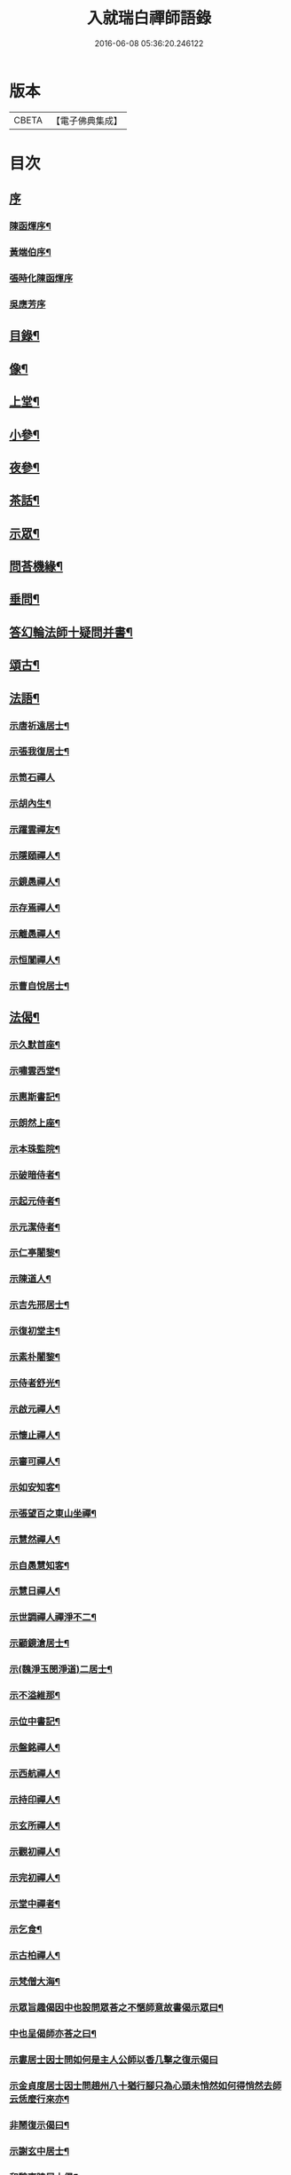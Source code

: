 #+TITLE: 入就瑞白禪師語錄 
#+DATE: 2016-06-08 05:36:20.246122

* 版本
 |     CBETA|【電子佛典集成】|

* 目次
** [[file:KR6q0410_001.txt::001-0749a0][序]]
*** [[file:KR6q0410_001.txt::001-0749a1][陳函煇序¶]]
*** [[file:KR6q0410_001.txt::001-0749a22][黃端伯序¶]]
*** [[file:KR6q0410_001.txt::001-0749a29][張時化陳函煇序]]
*** [[file:KR6q0410_001.txt::001-0749b12][吳應芳序]]
** [[file:KR6q0410_001.txt::001-0749c22][目錄¶]]
** [[file:KR6q0410_001.txt::001-0750b22][像¶]]
** [[file:KR6q0410_001.txt::001-0751a4][上堂¶]]
** [[file:KR6q0410_003.txt::003-0759a3][小參¶]]
** [[file:KR6q0410_003.txt::003-0762a22][夜參¶]]
** [[file:KR6q0410_004.txt::004-0762c3][茶話¶]]
** [[file:KR6q0410_005.txt::005-0769c4][示眾¶]]
** [[file:KR6q0410_006.txt::006-0770c3][問荅機緣¶]]
** [[file:KR6q0410_007.txt::007-0775c22][垂問¶]]
** [[file:KR6q0410_007.txt::007-0776a18][答幻輪法師十疑問并書¶]]
** [[file:KR6q0410_008.txt::008-0777b3][頌古¶]]
** [[file:KR6q0410_010.txt::010-0786c3][法語¶]]
*** [[file:KR6q0410_010.txt::010-0786c4][示唐祈遠居士¶]]
*** [[file:KR6q0410_010.txt::010-0786c14][示張我復居士¶]]
*** [[file:KR6q0410_010.txt::010-0786c29][示笥石禪人]]
*** [[file:KR6q0410_010.txt::010-0787a7][示胡內生¶]]
*** [[file:KR6q0410_010.txt::010-0787a16][示躍雲禪友¶]]
*** [[file:KR6q0410_010.txt::010-0787a26][示隱頤禪人¶]]
*** [[file:KR6q0410_010.txt::010-0787c7][示鏡愚禪人¶]]
*** [[file:KR6q0410_010.txt::010-0787c14][示存焉禪人¶]]
*** [[file:KR6q0410_010.txt::010-0787c21][示離愚禪人¶]]
*** [[file:KR6q0410_010.txt::010-0787c28][示恒闃禪人¶]]
*** [[file:KR6q0410_010.txt::010-0788a2][示曹自悅居士¶]]
** [[file:KR6q0410_010.txt::010-0788a9][法偈¶]]
*** [[file:KR6q0410_010.txt::010-0788a10][示久默首座¶]]
*** [[file:KR6q0410_010.txt::010-0788a13][示嘯雲西堂¶]]
*** [[file:KR6q0410_010.txt::010-0788a16][示惠斯書記¶]]
*** [[file:KR6q0410_010.txt::010-0788a18][示朗然上座¶]]
*** [[file:KR6q0410_010.txt::010-0788a21][示本珠監院¶]]
*** [[file:KR6q0410_010.txt::010-0788a23][示破暗侍者¶]]
*** [[file:KR6q0410_010.txt::010-0788a25][示起元侍者¶]]
*** [[file:KR6q0410_010.txt::010-0788a27][示元潔侍者¶]]
*** [[file:KR6q0410_010.txt::010-0788a29][示仁亭闍黎¶]]
*** [[file:KR6q0410_010.txt::010-0788b4][示陳道人¶]]
*** [[file:KR6q0410_010.txt::010-0788b11][示吉先邢居士¶]]
*** [[file:KR6q0410_010.txt::010-0788b18][示復初堂主¶]]
*** [[file:KR6q0410_010.txt::010-0788b21][示素朴闍黎¶]]
*** [[file:KR6q0410_010.txt::010-0788b25][示侍者舒光¶]]
*** [[file:KR6q0410_010.txt::010-0788b28][示啟元禪人¶]]
*** [[file:KR6q0410_010.txt::010-0788c3][示懷止禪人¶]]
*** [[file:KR6q0410_010.txt::010-0788c7][示審可禪人¶]]
*** [[file:KR6q0410_010.txt::010-0788c11][示如安知客¶]]
*** [[file:KR6q0410_010.txt::010-0788c14][示張望百之東山坐禪¶]]
*** [[file:KR6q0410_010.txt::010-0788c20][示慧然禪人¶]]
*** [[file:KR6q0410_010.txt::010-0788c24][示自愚慧知客¶]]
*** [[file:KR6q0410_010.txt::010-0788c29][示慧日禪人¶]]
*** [[file:KR6q0410_010.txt::010-0789a3][示世調禪人禪淨不二¶]]
*** [[file:KR6q0410_010.txt::010-0789a7][示顧鏡滄居士¶]]
*** [[file:KR6q0410_010.txt::010-0789a11][示(魏淨玉閔淨道)二居士¶]]
*** [[file:KR6q0410_010.txt::010-0789a16][示不溢維那¶]]
*** [[file:KR6q0410_010.txt::010-0789a19][示位中書記¶]]
*** [[file:KR6q0410_010.txt::010-0789a22][示盤銘禪人¶]]
*** [[file:KR6q0410_010.txt::010-0789a26][示西航禪人¶]]
*** [[file:KR6q0410_010.txt::010-0789a30][示持印禪人¶]]
*** [[file:KR6q0410_010.txt::010-0789b3][示玄所禪人¶]]
*** [[file:KR6q0410_010.txt::010-0789b5][示觀初禪人¶]]
*** [[file:KR6q0410_010.txt::010-0789b8][示完初禪人¶]]
*** [[file:KR6q0410_010.txt::010-0789b11][示堂中禪者¶]]
*** [[file:KR6q0410_010.txt::010-0789b14][示乞食¶]]
*** [[file:KR6q0410_010.txt::010-0789b17][示古柏禪人¶]]
*** [[file:KR6q0410_010.txt::010-0789b20][示梵僧大海¶]]
*** [[file:KR6q0410_010.txt::010-0789b23][示眾旨趣偈因中也設問眾荅之不愜師意故書偈示眾曰¶]]
*** [[file:KR6q0410_010.txt::010-0789b26][中也呈偈師亦荅之曰¶]]
*** [[file:KR6q0410_010.txt::010-0789b28][示婁居士因士問如何是主人公師以香几擊之復示偈曰]]
*** [[file:KR6q0410_010.txt::010-0789c4][示金貞度居士因士問趙州八十猶行腳只為心頭未悄然如何得悄然去師云恁麼行來亦¶]]
*** [[file:KR6q0410_010.txt::010-0789c5][非鬧復示偈曰¶]]
*** [[file:KR6q0410_010.txt::010-0789c8][示謝玄中居士¶]]
*** [[file:KR6q0410_010.txt::010-0789c10][和魏東曉居士偈¶]]
*** [[file:KR6q0410_010.txt::010-0789c13][示黃蜃濤居士¶]]
*** [[file:KR6q0410_010.txt::010-0789c16][示長興眾居士¶]]
*** [[file:KR6q0410_010.txt::010-0789c20][示李警菴¶]]
*** [[file:KR6q0410_010.txt::010-0789c23][示姚居士¶]]
*** [[file:KR6q0410_010.txt::010-0789c26][示方居士¶]]
*** [[file:KR6q0410_010.txt::010-0789c29][示沈仁叔居士¶]]
*** [[file:KR6q0410_010.txt::010-0790a3][示江弘之居士¶]]
*** [[file:KR6q0410_010.txt::010-0790a5][示江猶甫居士¶]]
*** [[file:KR6q0410_010.txt::010-0790a8][示興國眾居士求偈¶]]
*** [[file:KR6q0410_010.txt::010-0790a18][示信豊眾居士¶]]
*** [[file:KR6q0410_010.txt::010-0790b5][示鍾魁所居士¶]]
*** [[file:KR6q0410_010.txt::010-0790b8][題自性彌陀¶]]
*** [[file:KR6q0410_010.txt::010-0790b12][降魔偈¶]]
*** [[file:KR6q0410_010.txt::010-0790b15][擬荅復禮法師¶]]
*** [[file:KR6q0410_010.txt::010-0790b19][付袈裟¶]]
*** [[file:KR6q0410_010.txt::010-0790b22][付拄杖¶]]
** [[file:KR6q0410_011.txt::011-0790c3][歌贊銘說敘疏佛事¶]]
*** [[file:KR6q0410_011.txt::011-0790c3][歌]]
**** [[file:KR6q0410_011.txt::011-0790c4][十二時歌¶]]
**** [[file:KR6q0410_011.txt::011-0790c29][牧童歌(因看慈明禪師牧童歌故作此和之)¶]]
**** [[file:KR6q0410_011.txt::011-0791a11][贈頑石禪友歌¶]]
**** [[file:KR6q0410_011.txt::011-0791a30][草龕歌(師初住崆峒寥無一物搆箬屋縳草龕以居之故有此歌)¶]]
*** [[file:KR6q0410_011.txt::011-0791b10][贊]]
**** [[file:KR6q0410_011.txt::011-0791b11][雪山像贊¶]]
**** [[file:KR6q0410_011.txt::011-0791b14][圓相半身佛贊¶]]
**** [[file:KR6q0410_011.txt::011-0791b17][觀音大士像贊¶]]
**** [[file:KR6q0410_011.txt::011-0791b19][心經觀音像贊¶]]
**** [[file:KR6q0410_011.txt::011-0791b22][釋迦文佛像贊¶]]
**** [[file:KR6q0410_011.txt::011-0791b26][水月觀音像贊¶]]
**** [[file:KR6q0410_011.txt::011-0791b30][達磨大師像贊¶]]
**** [[file:KR6q0410_011.txt::011-0791c5][達磨渡江像贊¶]]
**** [[file:KR6q0410_011.txt::011-0791c8][達磨面壁像贊¶]]
**** [[file:KR6q0410_011.txt::011-0791c10][達磨西歸像贊¶]]
**** [[file:KR6q0410_011.txt::011-0791c13][玉彌勒佛贊¶]]
**** [[file:KR6q0410_011.txt::011-0791c17][高峰大師半身像贊¶]]
**** [[file:KR6q0410_011.txt::011-0791c21][手捧寶塔羅漢像贊¶]]
**** [[file:KR6q0410_011.txt::011-0791c24][呂巖真人像贊¶]]
**** [[file:KR6q0410_011.txt::011-0791c27][平之畫無量壽佛像為母慶誕請贊¶]]
**** [[file:KR6q0410_011.txt::011-0791c30][雲門先和尚真贊(四首)¶]]
**** [[file:KR6q0410_011.txt::011-0792a13][雪關禪師像贊¶]]
**** [[file:KR6q0410_011.txt::011-0792a16][無礙像請贊¶]]
**** [[file:KR6q0410_011.txt::011-0792a19][道興小像請贊¶]]
**** [[file:KR6q0410_011.txt::011-0792a22][烏鎮密印寺虛懷小像贊¶]]
**** [[file:KR6q0410_011.txt::011-0792a25][慧心小像請贊¶]]
**** [[file:KR6q0410_011.txt::011-0792a28][道詮小像請贊¶]]
**** [[file:KR6q0410_011.txt::011-0792a30][黃唇濤居士為母真請贊¶]]
**** [[file:KR6q0410_011.txt::011-0792b3][蕭月瑞居士為母真請贊¶]]
**** [[file:KR6q0410_011.txt::011-0792b6][自題¶]]
*** [[file:KR6q0410_011.txt::011-0793a4][銘]]
**** [[file:KR6q0410_011.txt::011-0793a5][硯瓦銘¶]]
**** [[file:KR6q0410_011.txt::011-0793a10][銅香爐銘¶]]
*** [[file:KR6q0410_011.txt::011-0793a12][說]]
**** [[file:KR6q0410_011.txt::011-0793a13][尊稱達磨正宗說¶]]
**** [[file:KR6q0410_011.txt::011-0793a28][達磨西來說¶]]
**** [[file:KR6q0410_011.txt::011-0793b12][恕己說¶]]
**** [[file:KR6q0410_011.txt::011-0793b18][開爐說¶]]
**** [[file:KR6q0410_011.txt::011-0793c3][辯率發微說¶]]
**** [[file:KR6q0410_011.txt::011-0793c20][藏經述意說¶]]
**** [[file:KR6q0410_011.txt::011-0793c27][戒約說¶]]
*** [[file:KR6q0410_011.txt::011-0794a6][敘]]
**** [[file:KR6q0410_011.txt::011-0794a7][戒殺或問敘¶]]
*** [[file:KR6q0410_011.txt::011-0794a26][疏]]
**** [[file:KR6q0410_011.txt::011-0794a27][募茶疏¶]]
**** [[file:KR6q0410_011.txt::011-0794b3][乞米疏¶]]
**** [[file:KR6q0410_011.txt::011-0794b7][重修洞山祖塔題辭¶]]
*** [[file:KR6q0410_011.txt::011-0794b14][佛事¶]]
**** [[file:KR6q0410_011.txt::011-0794b15][為啟明舉火¶]]
**** [[file:KR6q0410_011.txt::011-0794b20][為心光舉火¶]]
**** [[file:KR6q0410_011.txt::011-0794b24][為亡僧舉火¶]]
**** [[file:KR6q0410_011.txt::011-0794b29][為奇風舉火¶]]
**** [[file:KR6q0410_011.txt::011-0794c3][為玉章舉火¶]]
**** [[file:KR6q0410_011.txt::011-0794c8][為覺元舉火¶]]
**** [[file:KR6q0410_011.txt::011-0794c12][為明軌上座入塔¶]]
**** [[file:KR6q0410_011.txt::011-0794c20][為矩耆二上座入塔¶]]
**** [[file:KR6q0410_011.txt::011-0794c25][掃雲門散木先和尚塔二則¶]]
**** [[file:KR6q0410_011.txt::011-0795a6][掃百丈大智祖塔¶]]
** [[file:KR6q0410_012.txt::012-0795b3][詩偈¶]]
*** [[file:KR6q0410_012.txt::012-0795b4][遊雲門十詠¶]]
**** [[file:KR6q0410_012.txt::012-0795b5][尋路¶]]
**** [[file:KR6q0410_012.txt::012-0795b7][上爐峰¶]]
**** [[file:KR6q0410_012.txt::012-0795b9][陟嶮¶]]
**** [[file:KR6q0410_012.txt::012-0795b11][絕頂¶]]
**** [[file:KR6q0410_012.txt::012-0795b13][下石屋¶]]
**** [[file:KR6q0410_012.txt::012-0795b15][過梅塢¶]]
**** [[file:KR6q0410_012.txt::012-0795b17][宿旃檀林¶]]
**** [[file:KR6q0410_012.txt::012-0795b19][禹陵¶]]
**** [[file:KR6q0410_012.txt::012-0795b21][樵風徑¶]]
**** [[file:KR6q0410_012.txt::012-0795b23][問歸¶]]
*** [[file:KR6q0410_012.txt::012-0795b25][遊雲棲五雲峰¶]]
*** [[file:KR6q0410_012.txt::012-0795b28][登投子有感¶]]
*** [[file:KR6q0410_012.txt::012-0795c2][山居雜詠(前五首紹興鐵壁山居作後七首潛山皖山習靜作)¶]]
*** [[file:KR6q0410_012.txt::012-0795c25][和桐城何太師探五印寺藏主偈(三首)¶]]
*** [[file:KR6q0410_012.txt::012-0796a2][和陽明先生良知偈(二首)¶]]
*** [[file:KR6q0410_012.txt::012-0796a7][和具足師弟活埋偈¶]]
*** [[file:KR6q0410_012.txt::012-0796a10][和李其張梅詩韻¶]]
*** [[file:KR6q0410_012.txt::012-0796a13][題龍華寺¶]]
*** [[file:KR6q0410_012.txt::012-0796a16][龍華八境(并引)¶]]
**** [[file:KR6q0410_012.txt::012-0796a20][彌勒峰¶]]
**** [[file:KR6q0410_012.txt::012-0796a23][青龍崗¶]]
**** [[file:KR6q0410_012.txt::012-0796a26][象玉峰¶]]
**** [[file:KR6q0410_012.txt::012-0796a29][獅子巖¶]]
**** [[file:KR6q0410_012.txt::012-0796b2][寶珠池¶]]
**** [[file:KR6q0410_012.txt::012-0796b5][花石澗¶]]
**** [[file:KR6q0410_012.txt::012-0796b8][六和泉¶]]
**** [[file:KR6q0410_012.txt::012-0796b11][天井嶺¶]]
*** [[file:KR6q0410_012.txt::012-0796b14][和唐祈遠居士韻¶]]
*** [[file:KR6q0410_012.txt::012-0796b18][師登天台護國寺祈遠居士以六絕送行師用原韻以復之¶]]
*** [[file:KR6q0410_012.txt::012-0796c2][退隱崆峒居士仍用前韻以六絕送行為三請之意亦用原韻復之¶]]
*** [[file:KR6q0410_012.txt::012-0796c15][乙亥春登天台步阮仙韻¶]]
*** [[file:KR6q0410_012.txt::012-0796c18][護國即景四絕]]
**** [[file:KR6q0410_012.txt::012-0796c19][紫霞峰¶]]
**** [[file:KR6q0410_012.txt::012-0796c21][玉印峰¶]]
**** [[file:KR6q0410_012.txt::012-0796c23][舍利塔¶]]
**** [[file:KR6q0410_012.txt::012-0796c25][蓮花池¶]]
*** [[file:KR6q0410_012.txt::012-0796c27][遊桃源洞¶]]
*** [[file:KR6q0410_012.txt::012-0796c29][宿慈雲寺]]
*** [[file:KR6q0410_012.txt::012-0797a4][登高明寺¶]]
*** [[file:KR6q0410_012.txt::012-0797a6][遊國清寺兼贈不訛禪者¶]]
*** [[file:KR6q0410_012.txt::012-0797a8][再遊桃源至普光寺贈了心大德¶]]
*** [[file:KR6q0410_012.txt::012-0797a11][過香柏峰同達虛坐月茶次即事¶]]
*** [[file:KR6q0410_012.txt::012-0797a14][丙子季冬祈遠居士浼竹知到崆峒接師回弁岳以五絕送行師和原韻以慰竹知辛勤云¶]]
*** [[file:KR6q0410_012.txt::012-0797a25][回首座久默¶]]
*** [[file:KR6q0410_012.txt::012-0797a28][復方大方居士偈(步韻)¶]]
*** [[file:KR6q0410_012.txt::012-0797b3][和友人¶]]
*** [[file:KR6q0410_012.txt::012-0797b6][靜坐偶作¶]]
*** [[file:KR6q0410_012.txt::012-0797b9][除夜¶]]
*** [[file:KR6q0410_012.txt::012-0797b12][聞爆竹聲¶]]
*** [[file:KR6q0410_012.txt::012-0797b14][渡江即事¶]]
*** [[file:KR6q0410_012.txt::012-0797b16][題弁窩池古柏¶]]
*** [[file:KR6q0410_012.txt::012-0797b19][題紅蓮¶]]
*** [[file:KR6q0410_012.txt::012-0797b23][題竹勁鞭¶]]
*** [[file:KR6q0410_012.txt::012-0797b29][題扇¶]]
*** [[file:KR6q0410_012.txt::012-0797c4][飛來峰¶]]
*** [[file:KR6q0410_012.txt::012-0797c10][塢口圓覺潭¶]]
*** [[file:KR6q0410_012.txt::012-0797c15][龍松¶]]
*** [[file:KR6q0410_012.txt::012-0797c17][藤如意¶]]
*** [[file:KR6q0410_012.txt::012-0797c20][雪¶]]
*** [[file:KR6q0410_012.txt::012-0797c26][霧¶]]
*** [[file:KR6q0410_012.txt::012-0797c30][漁家傲詠雪¶]]
*** [[file:KR6q0410_012.txt::012-0798a5][漁家傲自慶¶]]
*** [[file:KR6q0410_012.txt::012-0798a10][風月比懷¶]]
*** [[file:KR6q0410_012.txt::012-0798a14][窗前梅¶]]
*** [[file:KR6q0410_012.txt::012-0798a17][窗前竹¶]]
*** [[file:KR6q0410_012.txt::012-0798a20][嶺頭松¶]]
*** [[file:KR6q0410_012.txt::012-0798a22][尋山至崆峒]]
*** [[file:KR6q0410_012.txt::012-0798a27][結茆¶]]
*** [[file:KR6q0410_012.txt::012-0798a30][上梁日落雪¶]]
*** [[file:KR6q0410_012.txt::012-0798b3][草龕¶]]
*** [[file:KR6q0410_012.txt::012-0798b5][別崆峒]]
*** [[file:KR6q0410_012.txt::012-0798b8][南雲山慧燈寺即景]]
**** [[file:KR6q0410_012.txt::012-0798b10][鳳翔峰¶]]
**** [[file:KR6q0410_012.txt::012-0798b13][獅子巷¶]]
**** [[file:KR6q0410_012.txt::012-0798b15][化龍泉¶]]
**** [[file:KR6q0410_012.txt::012-0798b17][象鼻坡¶]]
**** [[file:KR6q0410_012.txt::012-0798b19][放生池¶]]
**** [[file:KR6q0410_012.txt::012-0798b21][遊魚嶼¶]]
**** [[file:KR6q0410_012.txt::012-0798b23][天生蓮¶]]
**** [[file:KR6q0410_012.txt::012-0798b25][缽盂山¶]]
**** [[file:KR6q0410_012.txt::012-0798b27][盤龍澗¶]]
**** [[file:KR6q0410_012.txt::012-0798b29][香爐峰¶]]
*** [[file:KR6q0410_012.txt::012-0798c2][聞梆聲示眾¶]]
*** [[file:KR6q0410_012.txt::012-0798c5][初夏挽春¶]]
*** [[file:KR6q0410_012.txt::012-0798c8][夏日即事¶]]
*** [[file:KR6q0410_012.txt::012-0798c11][蚊虫示眾¶]]
*** [[file:KR6q0410_012.txt::012-0798c14][雙茶點翠¶]]
*** [[file:KR6q0410_012.txt::012-0798c17][並頭蓮示眾¶]]
*** [[file:KR6q0410_013.txt::013-0799a4][再住贛州崆峒山¶]]
*** [[file:KR6q0410_013.txt::013-0799a8][崆峒諸景]]
**** [[file:KR6q0410_013.txt::013-0799a9][緣起¶]]
**** [[file:KR6q0410_013.txt::013-0799a26][崆峒即景(并引)¶]]
***** [[file:KR6q0410_013.txt::013-0799a26][引]]
***** [[file:KR6q0410_013.txt::013-0799b11][五位山¶]]
***** [[file:KR6q0410_013.txt::013-0799b14][寶蓋峰¶]]
***** [[file:KR6q0410_013.txt::013-0799b16][金鏢峰¶]]
***** [[file:KR6q0410_013.txt::013-0799b18][仙人崖¶]]
***** [[file:KR6q0410_013.txt::013-0799b20][寶鏡池¶]]
***** [[file:KR6q0410_013.txt::013-0799b23][龍頭泉¶]]
***** [[file:KR6q0410_013.txt::013-0799b25][龜石崖¶]]
***** [[file:KR6q0410_013.txt::013-0799b28][虎兒石¶]]
**** [[file:KR6q0410_013.txt::013-0799b30][又題四景(并引)¶]]
***** [[file:KR6q0410_013.txt::013-0799b30][引]]
***** [[file:KR6q0410_013.txt::013-0799c9][瀑布泉¶]]
***** [[file:KR6q0410_013.txt::013-0799c12][五龍湫¶]]
***** [[file:KR6q0410_013.txt::013-0799c14][蹲鳳嶺¶]]
***** [[file:KR6q0410_013.txt::013-0799c17][飛龍崗¶]]
*** [[file:KR6q0410_013.txt::013-0799c20][錦花水(并引)¶]]
*** [[file:KR6q0410_013.txt::013-0799c25][崆峒即景(十四絕)¶]]
**** [[file:KR6q0410_013.txt::013-0799c25][極果巔]]
**** [[file:KR6q0410_013.txt::013-0799c28][奇峰¶]]
**** [[file:KR6q0410_013.txt::013-0799c30][紗帽石]]
**** [[file:KR6q0410_013.txt::013-0800a4][觀音嵒¶]]
**** [[file:KR6q0410_013.txt::013-0800a7][清涼嵒¶]]
**** [[file:KR6q0410_013.txt::013-0800a9][眠牛石¶]]
**** [[file:KR6q0410_013.txt::013-0800a12][一脈泉¶]]
**** [[file:KR6q0410_013.txt::013-0800a14][石鏟峰¶]]
**** [[file:KR6q0410_013.txt::013-0800a17][石鯉峰¶]]
**** [[file:KR6q0410_013.txt::013-0800a20][崆峒水口¶]]
**** [[file:KR6q0410_013.txt::013-0800a23][羅漢松¶]]
**** [[file:KR6q0410_013.txt::013-0800a26][空王墳¶]]
**** [[file:KR6q0410_013.txt::013-0800a29][懶漢床¶]]
**** [[file:KR6q0410_013.txt::013-0800b2][甶石¶]]
*** [[file:KR6q0410_013.txt::013-0800b5][崆峒家法十偈¶]]
*** [[file:KR6q0410_013.txt::013-0800b26][春遊崆峒¶]]
*** [[file:KR6q0410_013.txt::013-0800b30][清明日偕諸子遊奇峰¶]]
*** [[file:KR6q0410_013.txt::013-0800c3][過雲龍山¶]]
*** [[file:KR6q0410_013.txt::013-0800c6][觀奇雲偈(并敘)¶]]
*** [[file:KR6q0410_013.txt::013-0800c16][陳乾所居士捐資為師造一團瓢立春前五日而始落成時諸弟子各呈偈頌以為慶意師亦¶]]
*** [[file:KR6q0410_013.txt::013-0800c17][示之以偈¶]]
*** [[file:KR6q0410_013.txt::013-0800c21][警浣菜¶]]
*** [[file:KR6q0410_013.txt::013-0800c24][新正雪覆絳桃(贈雲隱)¶]]
*** [[file:KR6q0410_013.txt::013-0800c27][師居崆峒養病無事每敲禪板自適或禪人請問工夫隨敲示之一日示之以偈¶]]
*** [[file:KR6q0410_013.txt::013-0801a2][聞盡眉聲¶]]
*** [[file:KR6q0410_013.txt::013-0801a5][送克歸維那回浙¶]]
*** [[file:KR6q0410_013.txt::013-0801a8][示諸禪客¶]]
*** [[file:KR6q0410_013.txt::013-0801a14][贈宗侯朱南美居士¶]]
*** [[file:KR6q0410_013.txt::013-0801a19][侍御張瑤碧求偈¶]]
*** [[file:KR6q0410_013.txt::013-0801a22][老病感懷¶]]
*** [[file:KR6q0410_013.txt::013-0801a26][己卯夏經行失跌因傷手有感¶]]
*** [[file:KR6q0410_013.txt::013-0801a29][題弁山龍華寺種樹]]
*** [[file:KR6q0410_013.txt::013-0801b4][答給諫熊青嶼次原韻¶]]
*** [[file:KR6q0410_013.txt::013-0801b7][題百丈諸景¶]]
**** [[file:KR6q0410_013.txt::013-0801b11][百丈寺¶]]
**** [[file:KR6q0410_013.txt::013-0801b13][大雄峰¶]]
**** [[file:KR6q0410_013.txt::013-0801b16][大智塔¶]]
**** [[file:KR6q0410_013.txt::013-0801b19][缽盂峰¶]]
**** [[file:KR6q0410_013.txt::013-0801b22][錫杖峰¶]]
**** [[file:KR6q0410_013.txt::013-0801b24][釋迦峰¶]]
**** [[file:KR6q0410_013.txt::013-0801b26][迦葉峰¶]]
**** [[file:KR6q0410_013.txt::013-0801b29][鳳凰窩¶]]
**** [[file:KR6q0410_013.txt::013-0801c2][石筍¶]]
**** [[file:KR6q0410_013.txt::013-0801c5][七星橋¶]]
**** [[file:KR6q0410_013.txt::013-0801c8][師表閣¶]]
**** [[file:KR6q0410_013.txt::013-0801c10][野狐巖¶]]
**** [[file:KR6q0410_013.txt::013-0801c13][靈景亭¶]]
**** [[file:KR6q0410_013.txt::013-0801c15][大義石¶]]
**** [[file:KR6q0410_013.txt::013-0801c18][黃犬墳¶]]
**** [[file:KR6q0410_013.txt::013-0801c21][木人墓¶]]
**** [[file:KR6q0410_013.txt::013-0801c23][大夫松¶]]
**** [[file:KR6q0410_013.txt::013-0801c26][龍蟠石¶]]
**** [[file:KR6q0410_013.txt::013-0801c28][駐蹕山¶]]
**** [[file:KR6q0410_013.txt::013-0801c30][三旋嶺¶]]
*** [[file:KR6q0410_013.txt::013-0802a1][洞山即景五絕]]
**** [[file:KR6q0410_013.txt::013-0802a4][洞山寺¶]]
**** [[file:KR6q0410_013.txt::013-0802a7][和尚峰¶]]
**** [[file:KR6q0410_013.txt::013-0802a10][五位橋¶]]
**** [[file:KR6q0410_013.txt::013-0802a12][逄渠橋¶]]
**** [[file:KR6q0410_013.txt::013-0802a15][登雲居室¶]]
*** [[file:KR6q0410_013.txt::013-0802a19][美僧四調¶]]
*** [[file:KR6q0410_013.txt::013-0802a28][山居四儀調¶]]
*** [[file:KR6q0410_013.txt::013-0802b7][四儀禪調¶]]
*** [[file:KR6q0410_013.txt::013-0802b20][警世四調¶]]
** [[file:KR6q0410_014.txt::014-0803a3][書復¶]]
*** [[file:KR6q0410_014.txt::014-0803a4][住龍華復唐司馬存憶沈司寇何山請主白雀寺啟¶]]
*** [[file:KR6q0410_014.txt::014-0803b9][住龍華復韓太史求仲潘侍御青蓮請主白雀寺啟¶]]
*** [[file:KR6q0410_014.txt::014-0803c2][住龍華復孝廉史汝諧啟¶]]
*** [[file:KR6q0410_014.txt::014-0803c8][住龍華復吳太史(觀我)¶]]
*** [[file:KR6q0410_014.txt::014-0803c30][住龍華與唐孝廉(祈遠)¶]]
*** [[file:KR6q0410_014.txt::014-0804a16][囑託¶]]
*** [[file:KR6q0410_014.txt::014-0804a30][別]]
*** [[file:KR6q0410_014.txt::014-0804b6][住龍華復沈司寇(何山)¶]]
*** [[file:KR6q0410_014.txt::014-0804b11][住龍華復嚴比部(充涵)¶]]
*** [[file:KR6q0410_014.txt::014-0804b19][住龍華復邢文學(吉先)¶]]
*** [[file:KR6q0410_014.txt::014-0804b30][住龍華復周廣文(身為)]]
*** [[file:KR6q0410_014.txt::014-0804c28][住龍華復史文學(穎水)¶]]
*** [[file:KR6q0410_014.txt::014-0805a7][住弁山復俞文學(浪澄)¶]]
*** [[file:KR6q0410_014.txt::014-0805a15][住弁山復丁文學(子敬)¶]]
*** [[file:KR6q0410_014.txt::014-0805a26][住弁山復沈文學(仁叔)¶]]
*** [[file:KR6q0410_014.txt::014-0805b11][住弁山復嚴文學(季玉)¶]]
*** [[file:KR6q0410_014.txt::014-0805b17][住弁山復張居士¶]]
*** [[file:KR6q0410_014.txt::014-0805b26][住弁山與湛初懷悅二居士¶]]
*** [[file:KR6q0410_014.txt::014-0805c6][住弁山與吳居士(曉菴)¶]]
*** [[file:KR6q0410_014.txt::014-0805c12][住弁山與首座(久默)¶]]
*** [[file:KR6q0410_014.txt::014-0805c20][住弁山復禪者(石門)¶]]
*** [[file:KR6q0410_014.txt::014-0805c30][住弁山復禪友悟空]]
*** [[file:KR6q0410_015.txt::015-0806b4][住弁山復唐大總憲(存憶)¶]]
*** [[file:KR6q0410_015.txt::015-0806b23][住弁山復周羽士(三畏)¶]]
*** [[file:KR6q0410_015.txt::015-0806c2][住天台復沈司寇(何山)¶]]
*** [[file:KR6q0410_015.txt::015-0806c6][住天台復陳吏部(木叔二篇)¶]]
*** [[file:KR6q0410_015.txt::015-0806c24][住天台復嚴文學(渟之)¶]]
*** [[file:KR6q0410_015.txt::015-0807a5][住天台復嚴文學(季玉)¶]]
*** [[file:KR6q0410_015.txt::015-0807a26][住天台復丁文學(子敬)¶]]
*** [[file:KR6q0410_015.txt::015-0807b6][住天台復沈文學(仁叔)¶]]
*** [[file:KR6q0410_015.txt::015-0807b25][住崆峒復唐總憲(存憶)¶]]
*** [[file:KR6q0410_015.txt::015-0807c3][復婁文學(抱玄)¶]]
*** [[file:KR6q0410_015.txt::015-0807c19][復魏文學(東曉)¶]]
*** [[file:KR6q0410_015.txt::015-0807c30][復嚴比部(充涵)¶]]
*** [[file:KR6q0410_015.txt::015-0808a11][復唐孝廉(祈遠二篇)¶]]
*** [[file:KR6q0410_015.txt::015-0808b5][復賴居士¶]]
*** [[file:KR6q0410_015.txt::015-0808b11][復丁文學(子敬)¶]]
*** [[file:KR6q0410_015.txt::015-0808b24][復鍾居士(玉所)¶]]
*** [[file:KR6q0410_015.txt::015-0808b30][復席居士(珍宇)]]
*** [[file:KR6q0410_015.txt::015-0808c10][復鮑文學(思薰)¶]]
*** [[file:KR6q0410_015.txt::015-0808c22][復余文學(萬容)¶]]
*** [[file:KR6q0410_015.txt::015-0808c30][復泰和禪客(恒明)]]
*** [[file:KR6q0410_015.txt::015-0809a17][復山主李居士(明吾)¶]]
*** [[file:KR6q0410_015.txt::015-0809a28][復龍華久默上座¶]]
*** [[file:KR6q0410_015.txt::015-0809b6][復護國嘯雲上座(二篇)¶]]
*** [[file:KR6q0410_015.txt::015-0809b28][復禪者(念微)¶]]
*** [[file:KR6q0410_015.txt::015-0809c8][與西堂(中也)¶]]
*** [[file:KR6q0410_015.txt::015-0809c13][復禪者(位中)¶]]
*** [[file:KR6q0410_015.txt::015-0809c19][復禪者(懸㘞二篇)¶]]
*** [[file:KR6q0410_016.txt::016-0810b4][住崆峒山復洪都　建安國主請住百丈山啟¶]]
*** [[file:KR6q0410_016.txt::016-0810c2][住百丈上　建安國主(已下皆百丈書)¶]]
*** [[file:KR6q0410_016.txt::016-0810c15][上大宗侯(南美)¶]]
*** [[file:KR6q0410_016.txt::016-0810c25][復越州鄉紳大司馬王峨雲請回顯聖寺啟¶]]
*** [[file:KR6q0410_016.txt::016-0811a2][復祁侍御(世培)¶]]
*** [[file:KR6q0410_016.txt::016-0811a17][復祁文學(驥超)¶]]
*** [[file:KR6q0410_016.txt::016-0811a27][上潘藩憲(青蓮)¶]]
*** [[file:KR6q0410_016.txt::016-0811b7][與劉鄉紳(振宇)¶]]
*** [[file:KR6q0410_016.txt::016-0811b18][復贛城眾鄉紳文學公請回虔啟¶]]
*** [[file:KR6q0410_016.txt::016-0811b27][與張侍御(瑤碧)¶]]
** [[file:KR6q0410_016.txt::016-0811c7][參請因緣¶]]
** [[file:KR6q0410_016.txt::016-0812a30][行腳¶]]
** [[file:KR6q0410_016.txt::016-0813b9][附來書¶]]
*** [[file:KR6q0410_016.txt::016-0813b10][給諫陶虎溪侍御倪三蘭等請師主護國啟¶]]
*** [[file:KR6q0410_016.txt::016-0813b21][大司馬王峨雲請師主護國啟¶]]
*** [[file:KR6q0410_016.txt::016-0813b29][文林郎許惺臺陳奕垣率眾請師書¶]]
*** [[file:KR6q0410_016.txt::016-0813c7][吏部陳木叔上師書(二篇)¶]]
*** [[file:KR6q0410_016.txt::016-0814a9][孝廉吳芝菴上師書¶]]
*** [[file:KR6q0410_016.txt::016-0814a18][刑部尚書沈何山請師書¶]]
*** [[file:KR6q0410_016.txt::016-0814a22][孝廉唐祈遠請師書¶]]
*** [[file:KR6q0410_016.txt::016-0814a28][總憲唐存憶居士上師書¶]]
*** [[file:KR6q0410_016.txt::016-0814b8][越州鄉紳請回顯聖寺啟四函¶]]
*** [[file:KR6q0410_016.txt::016-0814b9][大司馬王峨雲請師書¶]]
*** [[file:KR6q0410_016.txt::016-0814b14][侍御祁世培請師書¶]]
*** [[file:KR6q0410_016.txt::016-0814c4][文學祁驥超請師書¶]]
*** [[file:KR6q0410_016.txt::016-0814c26][文學張懿才(顯聖山主)¶]]
*** [[file:KR6q0410_016.txt::016-0815a9][贛城鄉紳文學盧觀象謝讚杜郁之蕭良相等眾居士請師回虔公啟¶]]
** [[file:KR6q0410_017.txt::017-0815c3][塔銘傳¶]]
*** [[file:KR6q0410_017.txt::017-0815c4][塔銘¶]]
*** [[file:KR6q0410_017.txt::017-0818a6][傳¶]]
** [[file:KR6q0410_018.txt::018-0820a3][行狀¶]]
*** [[file:KR6q0410_018.txt::018-0820a3][大音狀]]
*** [[file:KR6q0410_018.txt::018-0822a9][寂蘊狀¶]]
** [[file:KR6q0410_018.txt::018-0823c17][跋¶]]

* 卷
[[file:KR6q0410_001.txt][入就瑞白禪師語錄 1]]
[[file:KR6q0410_002.txt][入就瑞白禪師語錄 2]]
[[file:KR6q0410_003.txt][入就瑞白禪師語錄 3]]
[[file:KR6q0410_004.txt][入就瑞白禪師語錄 4]]
[[file:KR6q0410_005.txt][入就瑞白禪師語錄 5]]
[[file:KR6q0410_006.txt][入就瑞白禪師語錄 6]]
[[file:KR6q0410_007.txt][入就瑞白禪師語錄 7]]
[[file:KR6q0410_008.txt][入就瑞白禪師語錄 8]]
[[file:KR6q0410_009.txt][入就瑞白禪師語錄 9]]
[[file:KR6q0410_010.txt][入就瑞白禪師語錄 10]]
[[file:KR6q0410_011.txt][入就瑞白禪師語錄 11]]
[[file:KR6q0410_012.txt][入就瑞白禪師語錄 12]]
[[file:KR6q0410_013.txt][入就瑞白禪師語錄 13]]
[[file:KR6q0410_014.txt][入就瑞白禪師語錄 14]]
[[file:KR6q0410_015.txt][入就瑞白禪師語錄 15]]
[[file:KR6q0410_016.txt][入就瑞白禪師語錄 16]]
[[file:KR6q0410_017.txt][入就瑞白禪師語錄 17]]
[[file:KR6q0410_018.txt][入就瑞白禪師語錄 18]]

